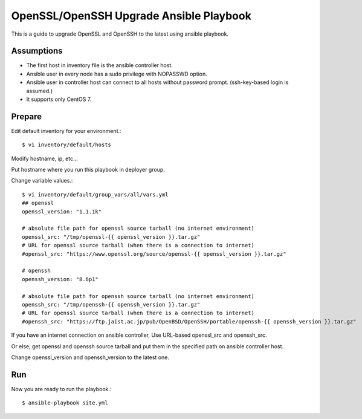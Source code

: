OpenSSL/OpenSSH Upgrade Ansible Playbook
==========================================

This is a guide to upgrade OpenSSL and OpenSSH to the latest
using ansible playbook.

Assumptions
-------------

* The first host in inventory file is the ansible controller host.
* Ansible user in every node has a sudo privilege with NOPASSWD option.
* Ansible user in controller host can connect to all hosts without 
  password prompt. (ssh-key-based login is assumed.)
* It supports only CentOS 7.

Prepare
--------

Edit default inventory for your environment.::

   $ vi inventory/default/hosts

Modify hostname, ip, etc...

Put hostname where you run this playbook in deployer group.

Change variable values.::

   $ vi inventory/default/group_vars/all/vars.yml
   ## openssl
   openssl_version: "1.1.1k"
   
   # absolute file path for openssl source tarball (no internet environment)
   openssl_src: "/tmp/openssl-{{ openssl_version }}.tar.gz"
   # URL for openssl source tarball (when there is a connection to internet)
   #openssl_src: "https://www.openssl.org/source/openssl-{{ openssl_version }}.tar.gz"
   
   # openssh
   openssh_version: "8.6p1"
   
   # absolute file path for openssh source tarball (no internet environment)
   openssh_src: "/tmp/openssh-{{ openssh_version }}.tar.gz"
   # URL for openssl source tarball (when there is a connection to internet)
   #openssh_src: "https://ftp.jaist.ac.jp/pub/OpenBSD/OpenSSH/portable/openssh-{{ openssh_version }}.tar.gz"

If you have an internet connection on ansible controller, 
Use URL-based openssl_src and openssh_src.

Or else, get openssl and openssh source tarball and put them in 
the specified path on ansible controller host.

Change openssl_version and openssh_version to the latest one.

Run
----

Now you are ready to run the playbook.::

   $ ansible-playbook site.yml


